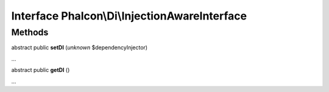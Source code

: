 Interface **Phalcon\\Di\\InjectionAwareInterface**
==================================================

Methods
-------

abstract public  **setDI** (*unknown* $dependencyInjector)

...


abstract public  **getDI** ()

...


